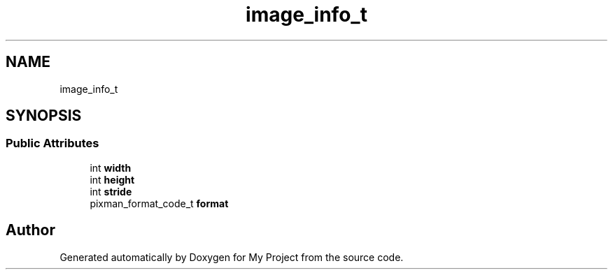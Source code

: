.TH "image_info_t" 3 "Wed Feb 1 2023" "Version Version 0.0" "My Project" \" -*- nroff -*-
.ad l
.nh
.SH NAME
image_info_t
.SH SYNOPSIS
.br
.PP
.SS "Public Attributes"

.in +1c
.ti -1c
.RI "int \fBwidth\fP"
.br
.ti -1c
.RI "int \fBheight\fP"
.br
.ti -1c
.RI "int \fBstride\fP"
.br
.ti -1c
.RI "pixman_format_code_t \fBformat\fP"
.br
.in -1c

.SH "Author"
.PP 
Generated automatically by Doxygen for My Project from the source code\&.
